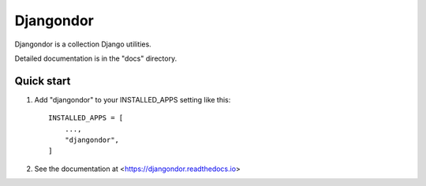 ==========
Djangondor
==========

Djangondor is a collection Django utilities.

Detailed documentation is in the "docs" directory.

Quick start
-----------

1. Add "djangondor" to your INSTALLED_APPS setting like this::

    INSTALLED_APPS = [
        ...,
        "djangondor",
    ]

2. See the documentation at <https://djangondor.readthedocs.io>